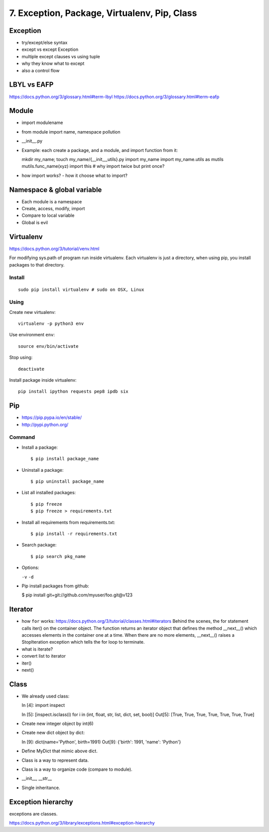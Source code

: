 7. Exception, Package, Virtualenv, Pip, Class
=============================================

Exception
---------

- try/except/else syntax
- except vs except Exception
- multiple except clauses vs using tuple
- why they know what to except
- also a control flow

LBYL vs EAFP
------------

https://docs.python.org/3/glossary.html#term-lbyl
https://docs.python.org/3/glossary.html#term-eafp

Module
------

- import modulename
- from module import name, namespace pollution
- __init__.py
- Example: each create a package, and a module, and import function from it::

  mkdir my_name; touch my_name/{__init__,utils}.py
  import my_name
  import my_name.utils as mutils
  mutils.func_name(xyz)
  import this #  why import twice but print once?

- how import works? - how it choose what to import?

Namespace & global variable
---------------------------

- Each module is a namespace
- Create, access, modify, import
- Compare to local variable
- Global is evil

Virtualenv
----------

https://docs.python.org/3/tutorial/venv.html

For modifying sys.path of program run inside virtualenv.
Each virtualenv is just a directory, when using pip, you install
packages to that directory.

Install
~~~~~~~

::

  sudo pip install virtualenv # sudo on OSX, Linux


Using
~~~~~

Create new virtualenv::

  virtualenv -p python3 env

Use environment ``env``::

  source env/bin/activate

Stop using::

  deactivate

Install package inside virtualenv::

  pip install ipython requests pep8 ipdb six

Pip
---

- https://pip.pypa.io/en/stable/
- http://pypi.python.org/

Command
~~~~~~~

- Install a package::

  $ pip install package_name

- Uninstall a package::

  $ pip uninstall package_name

- List all installed packages::

  $ pip freeze
  $ pip freeze > requirements.txt

- Install all requirements from requirements.txt::

  $ pip install -r requirements.txt

- Search package::

  $ pip search pkg_name

- Options:

  ``-v`` ``-d``

- Pip install packages from github:

  $ pip install git+git://github.com/myuser/foo.git@v123

Iterator
--------

- how ``for`` works: https://docs.python.org/3/tutorial/classes.html#iterators
  Behind the scenes, the for statement calls iter() on the container object. The function returns an iterator object that defines the method __next__() which accesses elements in the container one at a time. When there are no more elements, __next__() raises a StopIteration exception which tells the for loop to terminate.
- what is iterate?
- convert list to iterator
- iter()
- next()

Class
-----

- We already used class::

  In [4]: import inspect

  In [5]: [inspect.isclass(i) for i in (int, float, str, list, dict, set, bool)]
  Out[5]: [True, True, True, True, True, True, True]

- Create new integer object by int(6)
- Create new dict object by dict::

  In [9]: dict(name='Python', birth=1991)
  Out[9]: {'birth': 1991, 'name': 'Python'}

- Define MyDict that mimic above dict.
- Class is a way to represent data.
- Class is a way to organize code (compare to module).
- __init__, __str__
- Single inheritance.

Exception hierarchy
-------------------

exceptions are classes.

https://docs.python.org/3/library/exceptions.html#exception-hierarchy
